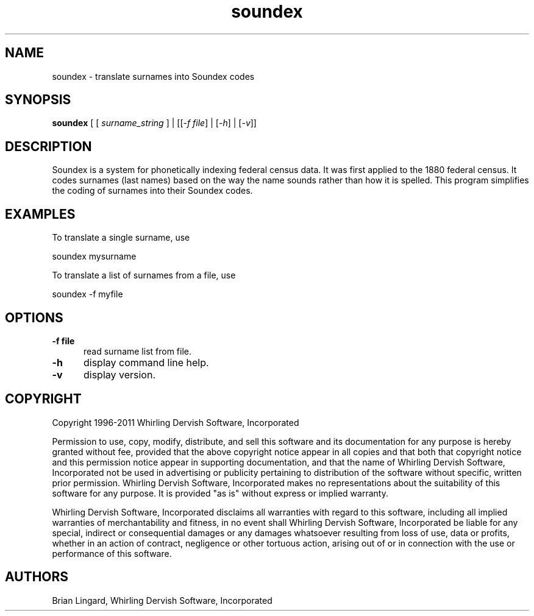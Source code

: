 .ad l
.nh
.TH soundex 1 "23 March 2011" "My Utilities"
.SH NAME
soundex - translate surnames into Soundex codes

.SH SYNOPSIS
.B "soundex"
[ [ \fIsurname_string\fP ] | [[\fI-f\fP \fIfile\fP] | [\fI-h\fP] | [\fI-v\fP]]

.SH DESCRIPTION
Soundex is a system for phonetically indexing federal census data.  It was
first applied to the 1880 federal census.  It codes surnames (last names)
based on the way the name sounds rather than how it is spelled.  This program
simplifies the coding of surnames into their Soundex codes.

.SH EXAMPLES
.PP
To translate a single surname, use
.PP
.B
     soundex mysurname
.PP
To translate a list of surnames from a file, use
.PP
.B
     soundex -f myfile

.SH OPTIONS
.TP 5
.B "-f file"
read surname list from file.
.TP 5
.B "-h"
display command line help.
.TP 5
.B "-v"
display version.

.SH COPYRIGHT
Copyright 1996-2011 Whirling Dervish Software, Incorporated
.PP
Permission to use, copy, modify, distribute, and sell this software and
its documentation for any purpose is hereby granted without fee,
provided that the above copyright notice appear in all copies and that
both that copyright notice and this permission notice appear in
supporting documentation, and that the name of Whirling Dervish Software, 
Incorporated not be used in advertising or publicity pertaining to
distribution of the software without specific, written prior
permission.  Whirling Dervish Software, Incorporated makes no representations
about the suitability of this software for any purpose.  It is provided
"as is" without express or implied warranty.
.PP
Whirling Dervish Software, Incorporated disclaims all warranties with regard
to this software, including all implied warranties of merchantability
and fitness, in no event shall Whirling Dervish Software, Incorporated be
liable for any special, indirect or consequential damages or any
damages whatsoever resulting from loss of use, data or profits, whether
in an action of contract, negligence or other tortuous action, arising
out of or in connection with the use or performance of this software.
.SH AUTHORS
Brian Lingard, Whirling Dervish Software, Incorporated
